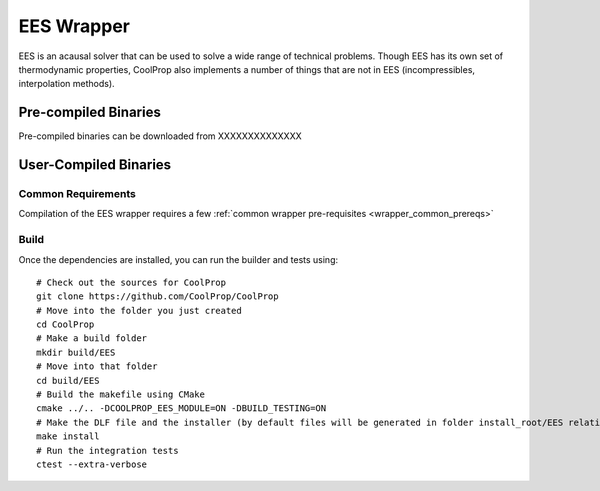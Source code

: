 .. _EES:

***********
EES Wrapper
***********

EES is an acausal solver that can be used to solve a wide range of technical problems.  Though EES has its own set of thermodynamic properties, CoolProp also implements a number of things that are not in EES (incompressibles, interpolation methods).

Pre-compiled Binaries
=====================
Pre-compiled binaries can be downloaded from XXXXXXXXXXXXXX

User-Compiled Binaries
======================

Common Requirements
-------------------
Compilation of the EES wrapper requires a few :ref:`common wrapper pre-requisites <wrapper_common_prereqs>`

Build
-----

Once the dependencies are installed, you can run the builder and tests using::

    # Check out the sources for CoolProp
    git clone https://github.com/CoolProp/CoolProp
    # Move into the folder you just created
    cd CoolProp
    # Make a build folder
    mkdir build/EES
    # Move into that folder
    cd build/EES
    # Build the makefile using CMake
    cmake ../.. -DCOOLPROP_EES_MODULE=ON -DBUILD_TESTING=ON
    # Make the DLF file and the installer (by default files will be generated in folder install_root/EES relative to CMakeLists.txt file)
    make install
    # Run the integration tests
    ctest --extra-verbose

